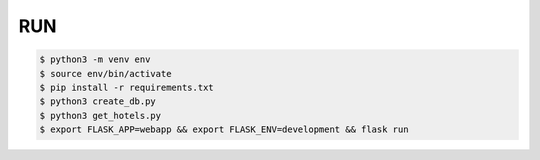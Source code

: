 RUN
===
.. code-block:: text

    $ python3 -m venv env
    $ source env/bin/activate
    $ pip install -r requirements.txt
    $ python3 create_db.py
    $ python3 get_hotels.py
    $ export FLASK_APP=webapp && export FLASK_ENV=development && flask run


